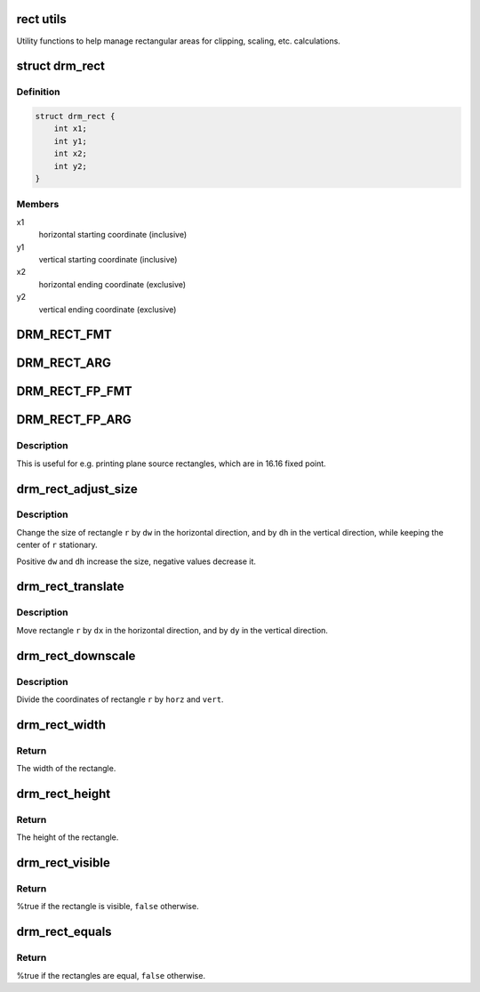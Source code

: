 .. -*- coding: utf-8; mode: rst -*-
.. src-file: include/drm/drm_rect.h

.. _`rect-utils`:

rect utils
==========

Utility functions to help manage rectangular areas for
clipping, scaling, etc. calculations.

.. _`drm_rect`:

struct drm_rect
===============

.. c:type:: struct drm_rect

    two dimensional rectangle

.. _`drm_rect.definition`:

Definition
----------

.. code-block:: c

    struct drm_rect {
        int x1;
        int y1;
        int x2;
        int y2;
    }

.. _`drm_rect.members`:

Members
-------

x1
    horizontal starting coordinate (inclusive)

y1
    vertical starting coordinate (inclusive)

x2
    horizontal ending coordinate (exclusive)

y2
    vertical ending coordinate (exclusive)

.. _`drm_rect_fmt`:

DRM_RECT_FMT
============

.. c:function::  DRM_RECT_FMT()

    printf string for \ :c:type:`struct drm_rect <drm_rect>`\ 

.. _`drm_rect_arg`:

DRM_RECT_ARG
============

.. c:function::  DRM_RECT_ARG( r)

    printf arguments for \ :c:type:`struct drm_rect <drm_rect>`\ 

    :param  r:
        rectangle struct

.. _`drm_rect_fp_fmt`:

DRM_RECT_FP_FMT
===============

.. c:function::  DRM_RECT_FP_FMT()

    printf string for \ :c:type:`struct drm_rect <drm_rect>`\  in 16.16 fixed point

.. _`drm_rect_fp_arg`:

DRM_RECT_FP_ARG
===============

.. c:function::  DRM_RECT_FP_ARG( r)

    printf arguments for \ :c:type:`struct drm_rect <drm_rect>`\  in 16.16 fixed point

    :param  r:
        rectangle struct

.. _`drm_rect_fp_arg.description`:

Description
-----------

This is useful for e.g. printing plane source rectangles, which are in 16.16
fixed point.

.. _`drm_rect_adjust_size`:

drm_rect_adjust_size
====================

.. c:function:: void drm_rect_adjust_size(struct drm_rect *r, int dw, int dh)

    adjust the size of the rectangle

    :param struct drm_rect \*r:
        rectangle to be adjusted

    :param int dw:
        horizontal adjustment

    :param int dh:
        vertical adjustment

.. _`drm_rect_adjust_size.description`:

Description
-----------

Change the size of rectangle \ ``r``\  by \ ``dw``\  in the horizontal direction,
and by \ ``dh``\  in the vertical direction, while keeping the center
of \ ``r``\  stationary.

Positive \ ``dw``\  and \ ``dh``\  increase the size, negative values decrease it.

.. _`drm_rect_translate`:

drm_rect_translate
==================

.. c:function:: void drm_rect_translate(struct drm_rect *r, int dx, int dy)

    translate the rectangle

    :param struct drm_rect \*r:
        rectangle to be tranlated

    :param int dx:
        horizontal translation

    :param int dy:
        vertical translation

.. _`drm_rect_translate.description`:

Description
-----------

Move rectangle \ ``r``\  by \ ``dx``\  in the horizontal direction,
and by \ ``dy``\  in the vertical direction.

.. _`drm_rect_downscale`:

drm_rect_downscale
==================

.. c:function:: void drm_rect_downscale(struct drm_rect *r, int horz, int vert)

    downscale a rectangle

    :param struct drm_rect \*r:
        rectangle to be downscaled

    :param int horz:
        horizontal downscale factor

    :param int vert:
        vertical downscale factor

.. _`drm_rect_downscale.description`:

Description
-----------

Divide the coordinates of rectangle \ ``r``\  by \ ``horz``\  and \ ``vert``\ .

.. _`drm_rect_width`:

drm_rect_width
==============

.. c:function:: int drm_rect_width(const struct drm_rect *r)

    determine the rectangle width

    :param const struct drm_rect \*r:
        rectangle whose width is returned

.. _`drm_rect_width.return`:

Return
------

The width of the rectangle.

.. _`drm_rect_height`:

drm_rect_height
===============

.. c:function:: int drm_rect_height(const struct drm_rect *r)

    determine the rectangle height

    :param const struct drm_rect \*r:
        rectangle whose height is returned

.. _`drm_rect_height.return`:

Return
------

The height of the rectangle.

.. _`drm_rect_visible`:

drm_rect_visible
================

.. c:function:: bool drm_rect_visible(const struct drm_rect *r)

    determine if the the rectangle is visible

    :param const struct drm_rect \*r:
        rectangle whose visibility is returned

.. _`drm_rect_visible.return`:

Return
------

%true if the rectangle is visible, \ ``false``\  otherwise.

.. _`drm_rect_equals`:

drm_rect_equals
===============

.. c:function:: bool drm_rect_equals(const struct drm_rect *r1, const struct drm_rect *r2)

    determine if two rectangles are equal

    :param const struct drm_rect \*r1:
        first rectangle

    :param const struct drm_rect \*r2:
        second rectangle

.. _`drm_rect_equals.return`:

Return
------

%true if the rectangles are equal, \ ``false``\  otherwise.

.. This file was automatic generated / don't edit.

